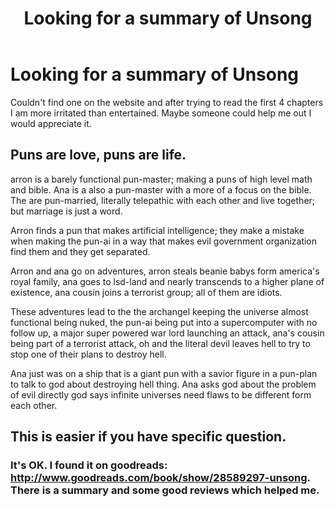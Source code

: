 #+TITLE: Looking for a summary of Unsong

* Looking for a summary of Unsong
:PROPERTIES:
:Author: Traim
:Score: 4
:DateUnix: 1494079477.0
:DateShort: 2017-May-06
:END:
Couldn't find one on the website and after trying to read the first 4 chapters I am more irritated than entertained. Maybe someone could help me out I would appreciate it.


** Puns are love, puns are life.

arron is a barely functional pun-master; making a puns of high level math and bible. Ana is a also a pun-master with a more of a focus on the bible. The are pun-married, literally telepathic with each other and live together; but marriage is just a word.

Arron finds a pun that makes artificial intelligence; they make a mistake when making the pun-ai in a way that makes evil government organization find them and they get separated.

Arron and ana go on adventures, arron steals beanie babys form america's royal family, ana goes to lsd-land and nearly transcends to a higher plane of existence, ana cousin joins a terrorist group; all of them are idiots.

These adventures lead to the the archangel keeping the universe almost functional being nuked, the pun-ai being put into a supercomputer with no follow up, a major super powered war lord launching an attack, ana's cousin being part of a terrorist attack, oh and the literal devil leaves hell to try to stop one of their plans to destroy hell.

Ana just was on a ship that is a giant pun with a savior figure in a pun-plan to talk to god about destroying hell thing. Ana asks god about the problem of evil directly god says infinite universes need flaws to be different form each other.
:PROPERTIES:
:Author: monkyyy0
:Score: 11
:DateUnix: 1494213595.0
:DateShort: 2017-May-08
:END:


** This is easier if you have specific question.
:PROPERTIES:
:Author: SvalbardCaretaker
:Score: 6
:DateUnix: 1494080354.0
:DateShort: 2017-May-06
:END:

*** It's OK. I found it on goodreads: [[http://www.goodreads.com/book/show/28589297-unsong]]. There is a summary and some good reviews which helped me.
:PROPERTIES:
:Author: Traim
:Score: 6
:DateUnix: 1494081972.0
:DateShort: 2017-May-06
:END:
